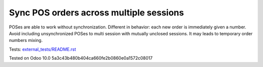 Sync POS orders across multiple sessions
========================================

POSes are able to work without synchronization. Different in behavior: each new order is immediately given a number. Avoid including unsynchronized POSes to multi session with mutually unclosed sessions. It may leads to temporary order numbers mixing.

Tests: `<external_tests/README.rst>`__

Tested on Odoo 10.0 5a3c43b480b404ca660fe2b0860e0a1572c08017
